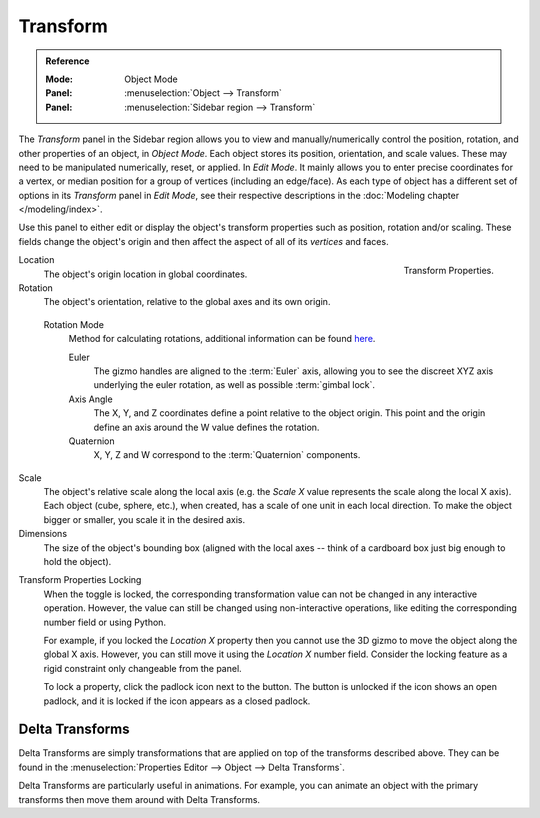 .. _bpy.types.Object.location:
.. _bpy.types.Object.rotation:
.. _bpy.types.Object.scale:
.. _bpy.types.Object.dimensions:

*********
Transform
*********

.. admonition:: Reference
   :class: refbox

   :Mode:      Object Mode
   :Panel:     :menuselection:`Object --> Transform`
   :Panel:     :menuselection:`Sidebar region --> Transform`

The *Transform* panel in the Sidebar region allows you to view and
manually/numerically control the position, rotation, and other properties of an object, in *Object Mode*.
Each object stores its position, orientation, and scale values.
These may need to be manipulated numerically, reset, or applied.
In *Edit Mode*. It mainly allows you to enter precise coordinates for a vertex,
or median position for a group of vertices (including an edge/face). As each type of object has a different set of
options in its *Transform* panel in *Edit Mode*,
see their respective descriptions in the :doc:`Modeling chapter </modeling/index>`.

Use this panel to either edit or display the object's transform properties such as position,
rotation and/or scaling. These fields change the object's origin and then affect the aspect
of all of its *vertices* and faces.

.. figure:: /images/scene-layout_object_properties_transforms_panel.png
   :align: right

   Transform Properties.

Location
   The object's origin location in global coordinates.
Rotation
   The object's orientation, relative to the global axes and its own origin.

.. _rotation-modes:

   Rotation Mode
      Method for calculating rotations, additional information can be found
      `here <https://wiki.blender.org/index.php/User:Pepribal/Ref/Appendices/Rotation>`__.

      Euler
         The gizmo handles are aligned to the :term:`Euler` axis,
         allowing you to see the discreet XYZ axis underlying the euler rotation,
         as well as possible :term:`gimbal lock`.
      Axis Angle
         The X, Y, and Z coordinates define a point relative to the object origin.
         This point and the origin define an axis around the W value defines the rotation.
      Quaternion
         X, Y, Z and W correspond to the :term:`Quaternion` components.

Scale
   The object's relative scale along the local axis
   (e.g. the *Scale X* value represents the scale along the local X axis).
   Each object (cube, sphere, etc.), when created, has a scale of one unit in each local direction.
   To make the object bigger or smaller, you scale it in the desired axis.
Dimensions
   The size of the object's bounding box
   (aligned with the local axes -- think of a cardboard box just big enough to hold the object).

.. _bpy.types.Object.lock:

Transform Properties Locking
   When the toggle is locked, the corresponding transformation value
   can not be changed in any interactive operation.
   However, the value can still be changed using non-interactive operations,
   like editing the corresponding number field or using Python.

   For example, if you locked the *Location X* property
   then you cannot use the 3D gizmo to move the object along the global X axis.
   However, you can still move it using the *Location X* number field.
   Consider the locking feature as a rigid constraint only changeable from the panel.

   To lock a property, click the padlock icon next to the button.
   The button is unlocked if the icon shows an open padlock,
   and it is locked if the icon appears as a closed padlock.


.. _bpy.types.Object.delta:
.. _transform-delta:

Delta Transforms
================

Delta Transforms are simply transformations that are applied on top of the transforms described above.
They can be found in the :menuselection:`Properties Editor --> Object --> Delta Transforms`.

Delta Transforms are particularly useful in animations. For example,
you can animate an object with the primary transforms then move them around with Delta Transforms.
